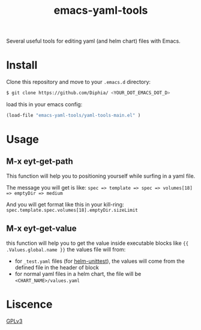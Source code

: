 #+TITLE: emacs-yaml-tools

Several useful tools for editing yaml (and helm chart) files with Emacs.

* Install
Clone this repository and move to your ~.emacs.d~ directory:
#+BEGIN_SRC bash
$ git clone https://github.com/Diphia/ <YOUR_DOT_EMACS_DOT_D>
#+END_SRC

load this in your emacs config:
#+begin_src emacs-lisp
(load-file "emacs-yaml-tools/yaml-tools-main.el" )
#+end_src

* Usage
** M-x eyt-get-path
This function will help you to positioning yourself while surfing in a yaml file.

The message you will get is like:
~spec => template => spec => volumes[18] => emptyDir => medium~

And you will get format like this in your kill-ring:
~spec.template.spec.volumes[18].emptyDir.sizeLimit~

** M-x eyt-get-value
this function will help you to get the value inside executable blocks like ~{{ .Values.global.name }}~
the values file will from:
- for ~_test.yaml~ files (for [[https://github.com/lrills/helm-unittest][helm-unittest]]), the values will come from the defined file in the header of block
- for normal yaml files in a helm chart, the file will be ~<CHART_NAME>/values.yaml~


* Liscence
[[https://github.com/Diphia/tmux-fcitx-status/blob/master/LICENSE][GPLv3]]
